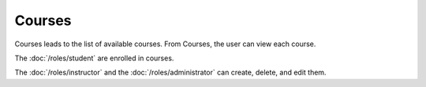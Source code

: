 Courses
============

Courses leads to the list of available courses.
From Courses, the user can view each course.

The :doc:`/roles/student` are enrolled in courses.

The :doc:`/roles/instructor` and the :doc:`/roles/administrator` can create, delete, and edit them.
